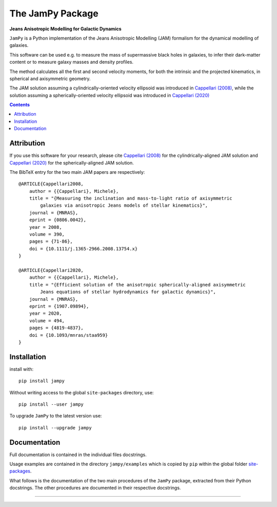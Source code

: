 The JamPy Package
=================

**Jeans Anisotropic Modelling for Galactic Dynamics**

.. image:: http://www-astro.physics.ox.ac.uk/~cappellari/figures/jam_logo.svg
    :target: https://www-astro.physics.ox.ac.uk/~cappellari/software
    :width: 100
.. image:: https://img.shields.io/pypi/v/jampy.svg
    :target: https://pypi.org/project/jampy/
.. image:: https://img.shields.io/badge/arXiv-0806.0042-orange.svg
    :target: https://arxiv.org/abs/0806.0042
.. image:: https://img.shields.io/badge/DOI-10.1111/...-green.svg
    :target: https://doi.org/10.1111/j.1365-2966.2008.13754.x

``JamPy`` is a Python implementation of the Jeans Anisotropic Modelling (JAM)
formalism for the dynamical modelling of galaxies. 

This software can be used e.g. to measure the mass of supermassive black holes 
in galaxies, to infer their dark-matter content or to measure galaxy masses and
density profiles.

The method calculates all the first and second velocity moments, for both the
intrinsic and the projected kinematics, in spherical and axisymmetric geometry.

The JAM solution assuming a cylindrically-oriented velocity ellipsoid was introduced in 
`Cappellari (2008) <https://ui.adsabs.harvard.edu/abs/2008MNRAS.390...71C>`_,
while the solution assuming a spherically-oriented velocity ellipsoid was introduced in 
`Cappellari (2020) <https://ui.adsabs.harvard.edu/abs/2020MNRAS.494.4819C>`_

.. contents:: :depth: 2

Attribution
-----------

If you use this software for your research, please cite `Cappellari (2008)`_
for the cylindrically-aligned JAM solution and `Cappellari (2020)`_
for the spherically-aligned JAM solution.

The BibTeX entry for the two main JAM papers are respectively::

    @ARTICLE{Cappellari2008,
        author = {{Cappellari}, Michele},
        title = "{Measuring the inclination and mass-to-light ratio of axisymmetric 
            galaxies via anisotropic Jeans models of stellar kinematics}",
        journal = {MNRAS},
        eprint = {0806.0042},
        year = 2008,
        volume = 390,
        pages = {71-86},
        doi = {10.1111/j.1365-2966.2008.13754.x}
    }

    @ARTICLE{Cappellari2020,
        author = {{Cappellari}, Michele},
        title = "{Efficient solution of the anisotropic spherically-aligned axisymmetric
            Jeans equations of stellar hydrodynamics for galactic dynamics}",
        journal = {MNRAS},
        eprint = {1907.09894},
        year = 2020,
        volume = 494,
        pages = {4819-4837},
        doi = {10.1093/mnras/staa959}
    }

Installation
------------

install with::

    pip install jampy

Without writing access to the global ``site-packages`` directory, use::

    pip install --user jampy

To upgrade ``JamPy`` to the latest version use::

    pip install --upgrade jampy

Documentation
-------------

Full documentation is contained in the individual files docstrings.

Usage examples are contained in the directory ``jampy/examples`` 
which is copied by ``pip`` within the global folder
`site-packages <https://stackoverflow.com/a/46071447>`_.

What follows is the documentation of the two main procedures of the ``JamPy``
package, extracted from their Python docstrings. The other procedures are 
documented in their respective docstrings.

###########################################################################
